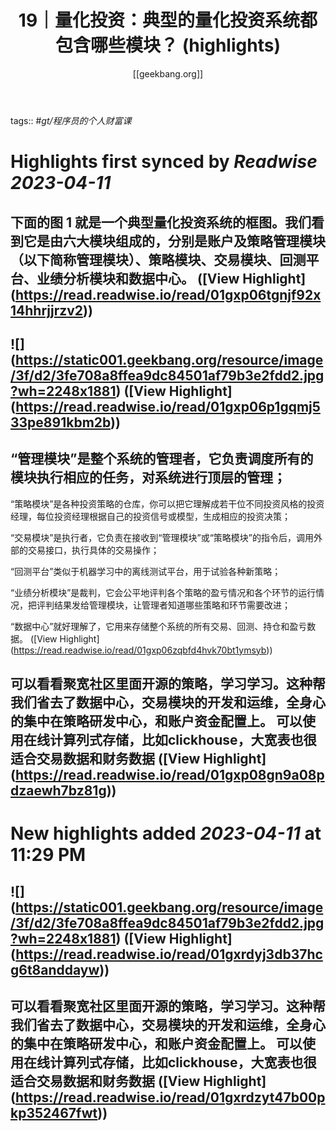 :PROPERTIES:
:title: 19｜量化投资：典型的量化投资系统都包含哪些模块？ (highlights)
:author: [[geekbang.org]]
:full-title: "19｜量化投资：典型的量化投资系统都包含哪些模块？"
:category: #articles
:url: https://time.geekbang.org/column/article/410443
:END:
tags:: #[[gt/程序员的个人财富课]]

* Highlights first synced by [[Readwise]] [[2023-04-11]]
** 下面的图 1 就是一个典型量化投资系统的框图。我们看到它是由六大模块组成的，分别是账户及策略管理模块（以下简称管理模块）、策略模块、交易模块、回测平台、业绩分析模块和数据中心。 ([View Highlight](https://read.readwise.io/read/01gxp06tgnjf92x14hhrjjrzv2))
** ![](https://static001.geekbang.org/resource/image/3f/d2/3fe708a8ffea9dc84501af79b3e2fdd2.jpg?wh=2248x1881) ([View Highlight](https://read.readwise.io/read/01gxp06p1gqmj533pe891kbm2b))
** “管理模块”是整个系统的管理者，它负责调度所有的模块执行相应的任务，对系统进行顶层的管理；

“策略模块”是各种投资策略的仓库，你可以把它理解成若干位不同投资风格的投资经理，每位投资经理根据自己的投资信号或模型，生成相应的投资决策；

“交易模块”是执行者，它负责在接收到“管理模块”或“策略模块”的指令后，调用外部的交易接口，执行具体的交易操作；

“回测平台”类似于机器学习中的离线测试平台，用于试验各种新策略；

“业绩分析模块”是裁判，它会公平地评判各个策略的盈亏情况和各个环节的运行情况，把评判结果发给管理模块，让管理者知道哪些策略和环节需要改进；

“数据中心”就好理解了，它用来存储整个系统的所有交易、回测、持仓和盈亏数据。 ([View Highlight](https://read.readwise.io/read/01gxp06zqbfd4hvk70bt1ymsyb))
** 可以看看聚宽社区里面开源的策略，学习学习。这种帮我们省去了数据中心，交易模块的开发和运维，全身心的集中在策略研发中心，和账户资金配置上。 可以使用在线计算列式存储，比如clickhouse，大宽表也很适合交易数据和财务数据 ([View Highlight](https://read.readwise.io/read/01gxp08gn9a08pdzaewh7bz81g))
* New highlights added [[2023-04-11]] at 11:29 PM
** ![](https://static001.geekbang.org/resource/image/3f/d2/3fe708a8ffea9dc84501af79b3e2fdd2.jpg?wh=2248x1881) ([View Highlight](https://read.readwise.io/read/01gxrdyj3db37hcg6t8anddayw))
** 可以看看聚宽社区里面开源的策略，学习学习。这种帮我们省去了数据中心，交易模块的开发和运维，全身心的集中在策略研发中心，和账户资金配置上。 可以使用在线计算列式存储，比如clickhouse，大宽表也很适合交易数据和财务数据 ([View Highlight](https://read.readwise.io/read/01gxrdzyt47b00pkp352467fwt))